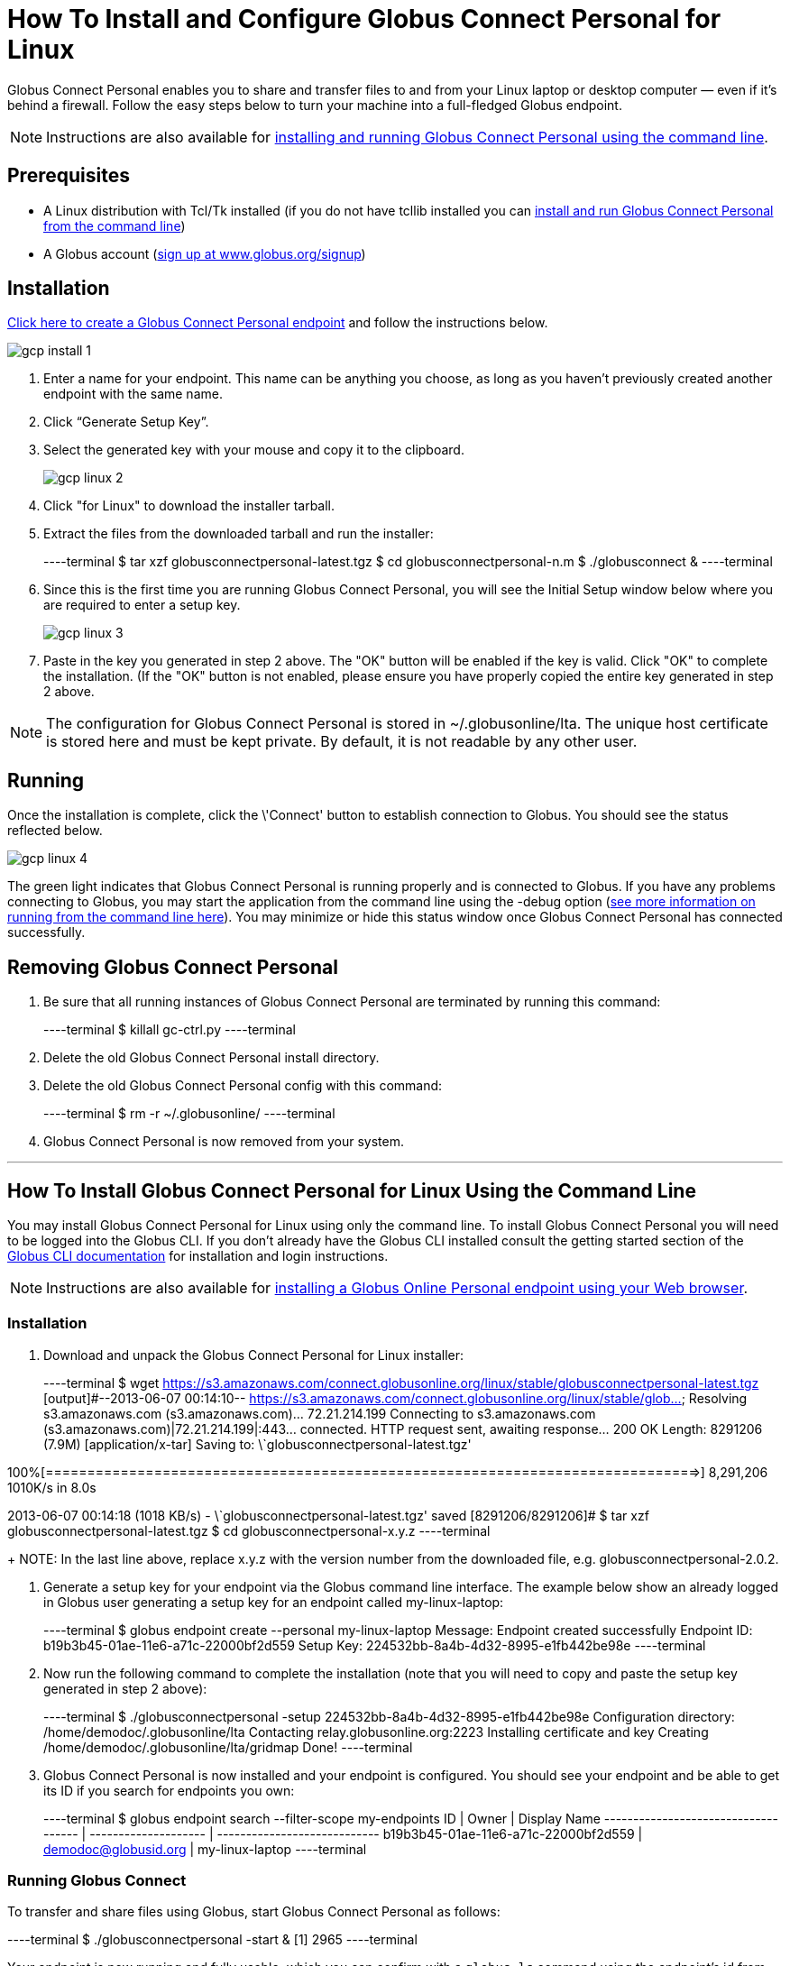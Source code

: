 = How To Install and Configure Globus Connect Personal for Linux

Globus Connect Personal enables you to share and transfer files to and from your Linux laptop or desktop computer — even if it's behind a firewall. Follow the easy steps below to turn your machine into a full-fledged Globus endpoint.

NOTE: Instructions are also available for link:#globus-connect-personal-cli[installing and running Globus Connect Personal using the command line].

== Prerequisites
- A Linux distribution with Tcl/Tk installed (if you do not have tcllib installed you can link:#globus-connect-personal-cli[install and run Globus Connect Personal from the command line])
- A Globus account (link:https://www.globus.org/signup[sign up at www.globus.org/signup])

== Installation
link:https://www.globus.org/app/endpoints/create-gcp[Click here to create a Globus Connect Personal endpoint] and follow the instructions below.

[role="img-responsive center-block"]
image::images/gcp-install-1.png[]

. Enter a name for your endpoint. This name can be anything you choose, as long as you haven't previously created another endpoint with the same name.
. Click “Generate Setup Key”.
. Select the generated key with your mouse and copy it to the clipboard.
+
[role="img-responsive center-block"]
image::images/gcp-linux-2.png[]
. Click "for Linux" to download the installer tarball.
. Extract the files from the downloaded tarball and run the installer:
+
----terminal
$ tar xzf globusconnectpersonal-latest.tgz
$ cd globusconnectpersonal-n.m
$ ./globusconnect &
----terminal
. Since this is the first time you are running Globus Connect Personal, you will see the Initial Setup window below where you are required to enter a setup key.
+
[role="img-responsive center-block"]
image::images/gcp-linux-3.png[]
. Paste in the key you generated in step 2 above. The "OK" button will be enabled if the key is valid. Click "OK" to complete the installation. (If the "OK" button is not enabled, please ensure you have properly copied the entire key generated in step 2 above.

NOTE: The configuration for Globus Connect Personal is stored in +~/.globusonline/lta+. The unique host certificate is stored here and must be kept private. By default, it is not readable by any other user.

== Running
Once the installation is complete, click the \'Connect' button to establish connection to Globus. You should see the status reflected below.

[role="img-responsive center-block"]
image::images/gcp-linux-4.png[]

The green light indicates that Globus Connect Personal is running properly and is connected to Globus. If you have any problems connecting to Globus, you may start the application from the command line using the +-debug+ option (link:#globus-connect-personal-cli[see more information on running from the command line here]). You may minimize or hide this status window once Globus Connect Personal has connected successfully.

== Removing Globus Connect Personal
. Be sure that all running instances of Globus Connect Personal are terminated by running this command:
+
----terminal
$ [input]#killall gc-ctrl.py#
----terminal
+
. Delete the old Globus Connect Personal install directory.
. Delete the old Globus Connect Personal config with this command:
+
----terminal
$ [input]#rm -r ~/.globusonline/#
----terminal
+
. Globus Connect Personal is now removed from your system.

'''

[[globus-connect-personal-cli]]
== How To Install Globus Connect Personal for Linux Using the Command Line

You may install Globus Connect Personal for Linux using only the command line. To install Globus Connect Personal you will need to be logged into the Globus CLI. If you don't already have the Globus CLI installed consult the getting started section of the link:../../cli/index.html#command_line_interface_cli[Globus CLI documentation] for installation and login instructions.

NOTE: Instructions are also available for link:../globus-connect-personal-linux[installing a Globus Online Personal endpoint using your Web browser].

=== Installation
. Download and unpack the Globus Connect Personal for Linux installer:
+
----terminal
$ wget https://s3.amazonaws.com/connect.globusonline.org/linux/stable/globusconnectpersonal-latest.tgz
[output]#--2013-06-07 00:14:10-- https://s3.amazonaws.com/connect.globusonline.org/linux/stable/glob...
Resolving s3.amazonaws.com (s3.amazonaws.com)... 72.21.214.199
Connecting to s3.amazonaws.com (s3.amazonaws.com)|72.21.214.199|:443... connected.
HTTP request sent, awaiting response... 200 OK
Length: 8291206 (7.9M) [application/x-tar]
Saving to: \`globusconnectpersonal-latest.tgz'

100%[==============================================================================>] 8,291,206 1010K/s in 8.0s

2013-06-07 00:14:18 (1018 KB/s) - \`globusconnectpersonal-latest.tgz' saved [8291206/8291206]#
$ tar xzf globusconnectpersonal-latest.tgz
$ cd globusconnectpersonal-[input]#x.y.z#
----terminal
+
NOTE: In the last line above, replace [uservars]#x.y.z# with the version number from the downloaded file, e.g. globusconnectpersonal-2.0.2.

. Generate a setup key for your endpoint via the Globus command line interface. The example below show an already logged in Globus user generating a setup key for an endpoint called [uservars]#my-linux-laptop#:
+
----terminal
$ globus endpoint create --personal [input]#my-linux-laptop#
[output]#Message:     Endpoint created successfully
Endpoint ID: b19b3b45-01ae-11e6-a71c-22000bf2d559
Setup Key:   224532bb-8a4b-4d32-8995-e1fb442be98e#
----terminal

. Now run the following command to complete the installation (note that you will need to copy and paste the setup key generated in step 2 above):
+
----terminal
$ ./globusconnectpersonal -setup [input]#224532bb-8a4b-4d32-8995-e1fb442be98e#
[output]#Configuration directory: /home/demodoc/.globusonline/lta
Contacting relay.globusonline.org:2223
Installing certificate and key
Creating /home/demodoc/.globusonline/lta/gridmap
Done!#
----terminal

. Globus Connect Personal is now installed and your endpoint is configured. You should see your endpoint and be able to get its ID if you search for endpoints you own:
+
----terminal
$ globus endpoint search --filter-scope my-endpoints
[output]#ID                                   | Owner                | Display Name
------------------------------------ | -------------------- | ----------------------------
b19b3b45-01ae-11e6-a71c-22000bf2d559 | demodoc@globusid.org | my-linux-laptop#
----terminal

=== Running Globus Connect

To transfer and share files using Globus, start Globus Connect Personal as follows:

----terminal
$ ./globusconnectpersonal -start &
[output]#[1] 2965#
----terminal

Your endpoint is now running and fully usable, which you can confirm with a `globus ls` command using the endpoint's id from above. Note that you do not need to activate the endpoint as Globus Connect Personal endpoints accept automatic activation based on your Globus credentials.

----terminal
$ globus ls b19b3b45-01ae-11e6-a71c-22000bf2d559:/
[output]#home/#
----terminal

The status of Globus Connect Personal running in the background can be controlled using the +-status+ or +-trace+ options. The +-trace+ option provides more detailed information:

----terminal
$ ./globusconnectpersonal -status
[output]#Globus Online: connected
Transfer Status: idle#
$ ./globusconnectpersonal -trace
[output]#gridftp 1
#gsissh connected
#gridftp 1
#gsissh connected
#gridftp 1
[...]#
----terminal